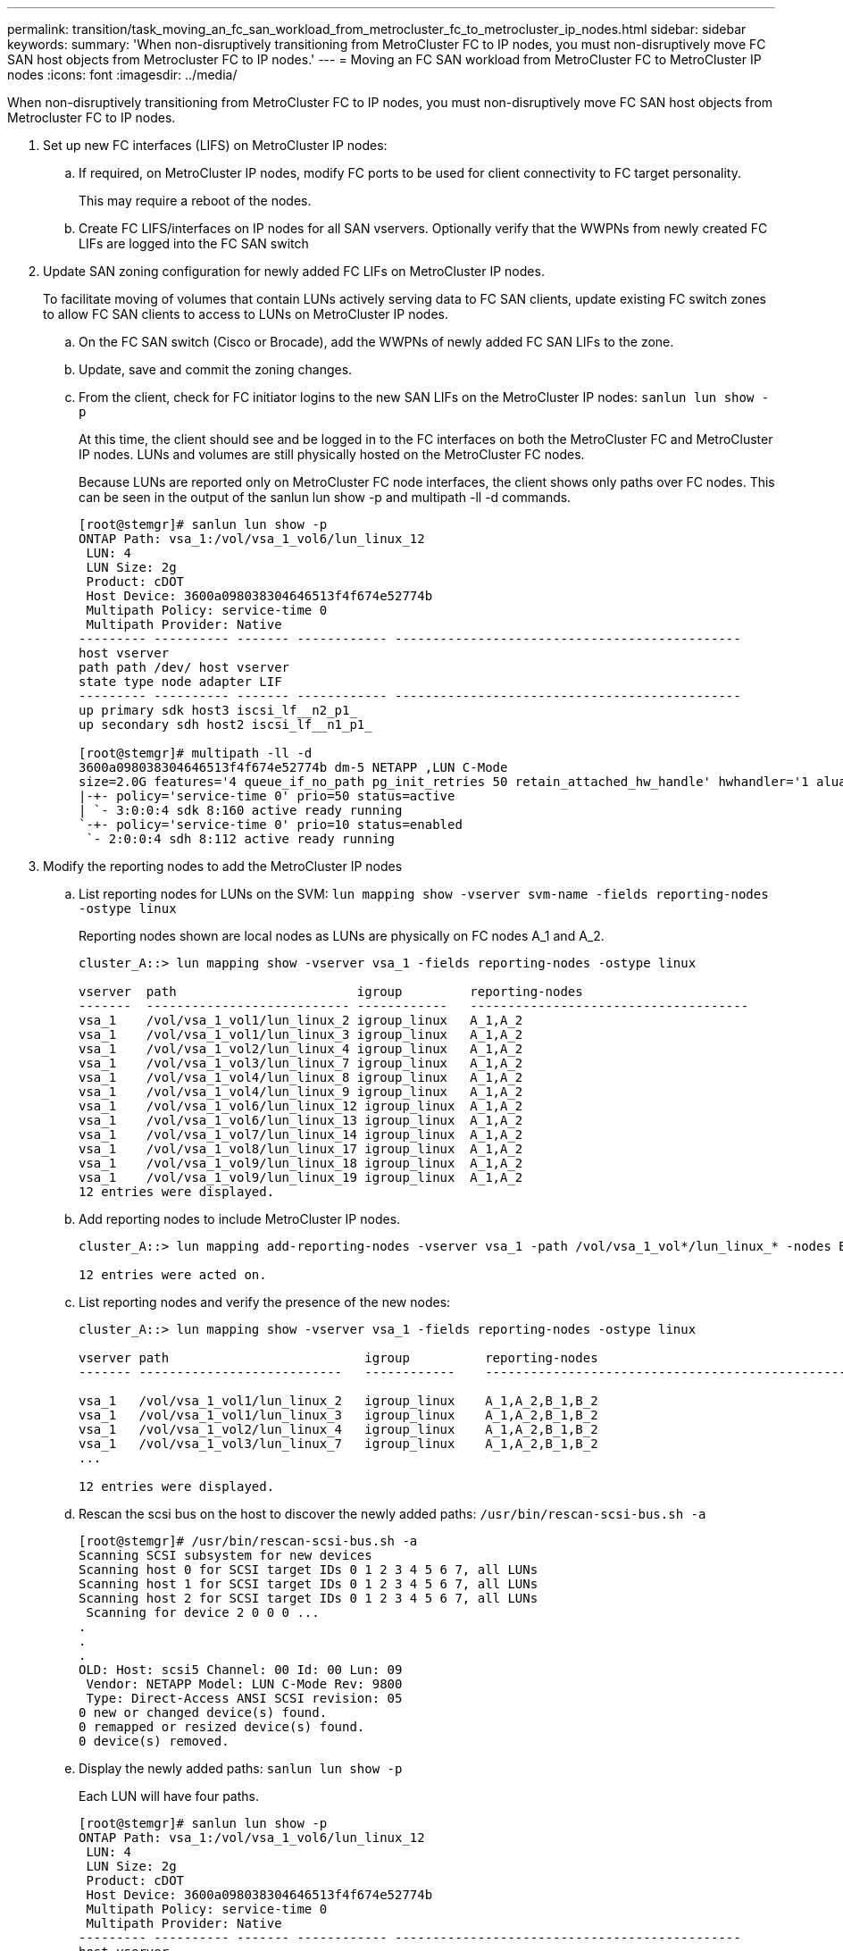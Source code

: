 ---
permalink: transition/task_moving_an_fc_san_workload_from_metrocluster_fc_to_metrocluster_ip_nodes.html
sidebar: sidebar
keywords: 
summary: 'When non-disruptively transitioning from MetroCluster FC to IP nodes, you must non-disruptively move FC SAN host objects from Metrocluster FC to IP nodes.'
---
= Moving an FC SAN workload from MetroCluster FC to MetroCluster IP nodes
:icons: font
:imagesdir: ../media/

[.lead]
When non-disruptively transitioning from MetroCluster FC to IP nodes, you must non-disruptively move FC SAN host objects from Metrocluster FC to IP nodes.

. Set up new FC interfaces (LIFS) on MetroCluster IP nodes:
 .. If required, on MetroCluster IP nodes, modify FC ports to be used for client connectivity to FC target personality.
+
This may require a reboot of the nodes.

 .. Create FC LIFS/interfaces on IP nodes for all SAN vservers. Optionally verify that the WWPNs from newly created FC LIFs are logged into the FC SAN switch
. Update SAN zoning configuration for newly added FC LIFs on MetroCluster IP nodes.
+
To facilitate moving of volumes that contain LUNs actively serving data to FC SAN clients, update existing FC switch zones to allow FC SAN clients to access to LUNs on MetroCluster IP nodes.

 .. On the FC SAN switch (Cisco or Brocade), add the WWPNs of newly added FC SAN LIFs to the zone.
 .. Update, save and commit the zoning changes.
 .. From the client, check for FC initiator logins to the new SAN LIFs on the MetroCluster IP nodes: `sanlun lun show -p`
+
At this time, the client should see and be logged in to the FC interfaces on both the MetroCluster FC and MetroCluster IP nodes. LUNs and volumes are still physically hosted on the MetroCluster FC nodes.
+
Because LUNs are reported only on MetroCluster FC node interfaces, the client shows only paths over FC nodes. This can be seen in the output of the sanlun lun show -p and multipath -ll -d commands.
+
----
[root@stemgr]# sanlun lun show -p
ONTAP Path: vsa_1:/vol/vsa_1_vol6/lun_linux_12
 LUN: 4
 LUN Size: 2g
 Product: cDOT
 Host Device: 3600a098038304646513f4f674e52774b
 Multipath Policy: service-time 0
 Multipath Provider: Native
--------- ---------- ------- ------------ ----------------------------------------------
host vserver
path path /dev/ host vserver
state type node adapter LIF
--------- ---------- ------- ------------ ----------------------------------------------
up primary sdk host3 iscsi_lf__n2_p1_
up secondary sdh host2 iscsi_lf__n1_p1_

[root@stemgr]# multipath -ll -d
3600a098038304646513f4f674e52774b dm-5 NETAPP ,LUN C-Mode
size=2.0G features='4 queue_if_no_path pg_init_retries 50 retain_attached_hw_handle' hwhandler='1 alua' wp=rw
|-+- policy='service-time 0' prio=50 status=active
| `- 3:0:0:4 sdk 8:160 active ready running
`-+- policy='service-time 0' prio=10 status=enabled
 `- 2:0:0:4 sdh 8:112 active ready running
----

. Modify the reporting nodes to add the MetroCluster IP nodes
 .. List reporting nodes for LUNs on the SVM: `lun mapping show -vserver svm-name -fields reporting-nodes -ostype linux`
+
Reporting nodes shown are local nodes as LUNs are physically on FC nodes A_1 and A_2.
+
----
cluster_A::> lun mapping show -vserver vsa_1 -fields reporting-nodes -ostype linux

vserver  path                        igroup         reporting-nodes
-------  --------------------------- ------------   -------------------------------------
vsa_1    /vol/vsa_1_vol1/lun_linux_2 igroup_linux   A_1,A_2
vsa_1    /vol/vsa_1_vol1/lun_linux_3 igroup_linux   A_1,A_2
vsa_1    /vol/vsa_1_vol2/lun_linux_4 igroup_linux   A_1,A_2
vsa_1    /vol/vsa_1_vol3/lun_linux_7 igroup_linux   A_1,A_2
vsa_1    /vol/vsa_1_vol4/lun_linux_8 igroup_linux   A_1,A_2
vsa_1    /vol/vsa_1_vol4/lun_linux_9 igroup_linux   A_1,A_2
vsa_1    /vol/vsa_1_vol6/lun_linux_12 igroup_linux  A_1,A_2
vsa_1    /vol/vsa_1_vol6/lun_linux_13 igroup_linux  A_1,A_2
vsa_1    /vol/vsa_1_vol7/lun_linux_14 igroup_linux  A_1,A_2
vsa_1    /vol/vsa_1_vol8/lun_linux_17 igroup_linux  A_1,A_2
vsa_1    /vol/vsa_1_vol9/lun_linux_18 igroup_linux  A_1,A_2
vsa_1    /vol/vsa_1_vol9/lun_linux_19 igroup_linux  A_1,A_2
12 entries were displayed.
----

 .. Add reporting nodes to include MetroCluster IP nodes.
+
----
cluster_A::> lun mapping add-reporting-nodes -vserver vsa_1 -path /vol/vsa_1_vol*/lun_linux_* -nodes B_1,B_2 -igroup igroup_linux

12 entries were acted on.
----

 .. List reporting nodes and verify the presence of the new nodes:
+
----
cluster_A::> lun mapping show -vserver vsa_1 -fields reporting-nodes -ostype linux

vserver path                          igroup          reporting-nodes
------- ---------------------------   ------------    -------------------------------------------------------------------------------

vsa_1   /vol/vsa_1_vol1/lun_linux_2   igroup_linux    A_1,A_2,B_1,B_2
vsa_1   /vol/vsa_1_vol1/lun_linux_3   igroup_linux    A_1,A_2,B_1,B_2
vsa_1   /vol/vsa_1_vol2/lun_linux_4   igroup_linux    A_1,A_2,B_1,B_2
vsa_1   /vol/vsa_1_vol3/lun_linux_7   igroup_linux    A_1,A_2,B_1,B_2
...

12 entries were displayed.
----

 .. Rescan the scsi bus on the host to discover the newly added paths: `/usr/bin/rescan-scsi-bus.sh -a`
+
----
[root@stemgr]# /usr/bin/rescan-scsi-bus.sh -a
Scanning SCSI subsystem for new devices
Scanning host 0 for SCSI target IDs 0 1 2 3 4 5 6 7, all LUNs
Scanning host 1 for SCSI target IDs 0 1 2 3 4 5 6 7, all LUNs
Scanning host 2 for SCSI target IDs 0 1 2 3 4 5 6 7, all LUNs
 Scanning for device 2 0 0 0 ...
.
.
.
OLD: Host: scsi5 Channel: 00 Id: 00 Lun: 09
 Vendor: NETAPP Model: LUN C-Mode Rev: 9800
 Type: Direct-Access ANSI SCSI revision: 05
0 new or changed device(s) found.
0 remapped or resized device(s) found.
0 device(s) removed.
----

 .. Display the newly added paths: `sanlun lun show -p`
+
Each LUN will have four paths.
+
----
[root@stemgr]# sanlun lun show -p
ONTAP Path: vsa_1:/vol/vsa_1_vol6/lun_linux_12
 LUN: 4
 LUN Size: 2g
 Product: cDOT
 Host Device: 3600a098038304646513f4f674e52774b
 Multipath Policy: service-time 0
 Multipath Provider: Native
--------- ---------- ------- ------------ ----------------------------------------------
host vserver
path path /dev/ host vserver
state type node adapter LIF
--------- ---------- ------- ------------ ----------------------------------------------
up primary sdk host3 iscsi_lf__n2_p1_
up secondary sdh host2 iscsi_lf__n1_p1_
up secondary sdag host4 iscsi_lf__n4_p1_
up secondary sdah host5 iscsi_lf__n3_p1_
----

 .. On the controllers, move the volumes containing LUNs from the MetroCluster FC to the MetroCluster IP nodes.
+
----
cluster_A::> vol move start -vserver vsa_1 -volume vsa_1_vol1 -destination-aggregate A_1_htp_005_aggr1
[Job 1877] Job is queued: Move "vsa_1_vol1" in Vserver "vsa_1" to aggregate "A_1_htp_005_aggr1". Use the "volume move show -vserver vsa_1 -volume vsa_1_vol1"
command to view the status of this operation.
cluster_A::> volume move show
Vserver    Volume    State    Move Phase   Percent-Complete Time-To-Complete
--------- ---------- -------- ----------   ---------------- ----------------
vsa_1     vsa_1_vol1 healthy  initializing
 - -
----

 .. On the FC SAN client, display the LUN information: `sanlun lun show -p`
+
The FC interfaces on the MetroCluster IP nodes where the LUN now resides are updated as primary paths. If the primary path is not updated after the volume move, run /usr/bin/rescan-scsi-bus.sh -a or simply wait for multipath rescanning to take place.
+
The primary path in the following example is the LIF on MetroCluster IP node.
+
----
[root@localhost ~]# sanlun lun show -p

                    ONTAP Path: vsa_1:/vol/vsa_1_vol1/lun_linux_2
                           LUN: 22
                      LUN Size: 2g
                       Product: cDOT
                   Host Device: 3600a098038302d324e5d50305063546e
              Multipath Policy: service-time 0
            Multipath Provider: Native
--------- ---------- ------- ------------ ----------------------------------------------
host      vserver
path      path       /dev/   host         vserver
state     type       node    adapter      LIF
--------- ---------- ------- ------------ ----------------------------------------------
up        primary    sddv    host6        fc_5
up        primary    sdjx    host7        fc_6
up        secondary  sdgv    host6        fc_8
up        secondary  sdkr    host7        fc_8
----

 .. Repeat the above steps for all volumes, LUNs and FC interfaces belonging to a FC SAN host.
+
When completed, all LUNs for a given SVM and FC SAN host should be on Metrocluster IP nodes.
. Remove the reporting nodes and re-scan paths from client.
 .. Remove the remote reporting nodes (the MetroCluster FC nodes) for the linux LUNs: `lun mapping remove-reporting-nodes -vserver vsa_1 -path * -igroup igroup_linux -remote-nodes true`
+
----
cluster_A::> lun mapping remove-reporting-nodes -vserver vsa_1 -path * -igroup igroup_linux -remote-nodes true
12 entries were acted on.
----

 .. Check reporting nodes for the LUNs: `lun mapping show -vserver vsa_1 -fields reporting-nodes -ostype linux`
+
----
cluster_A::> lun mapping show -vserver vsa_1 -fields reporting-nodes -ostype linux

vserver path igroup reporting-nodes
------- --------------------------- ------------ -----------------------------------------
vsa_1 /vol/vsa_1_vol1/lun_linux_2 igroup_linux B_1,B_2
vsa_1 /vol/vsa_1_vol1/lun_linux_3 igroup_linux B_1,B_2
vsa_1 /vol/vsa_1_vol2/lun_linux_4 igroup_linux B_1,B_2
...

12 entries were displayed.
----

 .. Rescan the scsi bus on the client: `/usr/bin/rescan-scsi-bus.sh -r`
+
The paths from the MetroCluster FC nodes are removed:
+
----
[root@stemgr]# /usr/bin/rescan-scsi-bus.sh -r
Syncing file systems
Scanning SCSI subsystem for new devices and remove devices that have disappeared
Scanning host 0 for SCSI target IDs 0 1 2 3 4 5 6 7, all LUNs
Scanning host 1 for SCSI target IDs 0 1 2 3 4 5 6 7, all LUNs
Scanning host 2 for SCSI target IDs 0 1 2 3 4 5 6 7, all LUNs
sg0 changed: LU not available (PQual 1)
REM: Host: scsi2 Channel: 00 Id: 00 Lun: 00
DEL: Vendor: NETAPP Model: LUN C-Mode Rev: 9800
 Type: Direct-Access ANSI SCSI revision: 05
sg2 changed: LU not available (PQual 1)
.
.
.
OLD: Host: scsi5 Channel: 00 Id: 00 Lun: 09
 Vendor: NETAPP Model: LUN C-Mode Rev: 9800
 Type: Direct-Access ANSI SCSI revision: 05
0 new or changed device(s) found.
0 remapped or resized device(s) found.
24 device(s) removed.
 [2:0:0:0]
 [2:0:0:1]
...
----

 .. Verify that only paths from the MetroCluster IP nodes are visible from the host: `sanlun lun show -p`
 .. If required, remove iSCSI LIFs from the MetroCluster FC nodes.
+
This should be done if there are no other LUNs on the nodes mapped to other clients.
